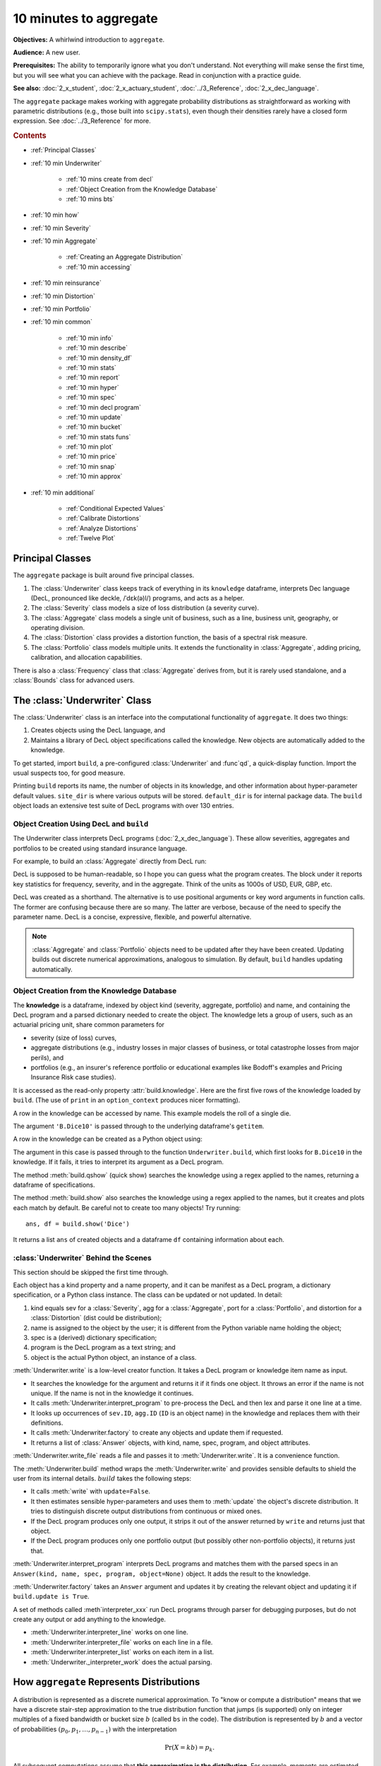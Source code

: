 .. _2_x_10mins:

10 minutes to aggregate
=========================

**Objectives:** A whirlwind introduction to ``aggregate``.

**Audience:** A new user.

**Prerequisites:** The ability to temporarily ignore what you don't understand. Not everything will make sense the first time, but you will see what you can achieve with the package. Read in conjunction with a practice guide.

**See also:** :doc:`2_x_student`, :doc:`2_x_actuary_student`, :doc:`../3_Reference`, :doc:`2_x_dec_language`.

The ``aggregate`` package makes working with aggregate probability distributions as straightforward as working with parametric distributions (e.g., those built into ``scipy.stats``), even though their densities rarely have a closed form expression. See :doc:`../3_Reference` for more.

.. rubric:: Contents

* :ref:`Principal Classes`
* :ref:`10 min Underwriter`

    - :ref:`10 mins create from decl`
    - :ref:`Object Creation from the Knowledge Database`
    - :ref:`10 mins bts`

* :ref:`10 min how`
* :ref:`10 min Severity`
* :ref:`10 min Aggregate`

    - :ref:`Creating an Aggregate Distribution`
    - :ref:`10 min accessing`

* :ref:`10 min reinsurance`
* :ref:`10 min Distortion`
* :ref:`10 min Portfolio`
* :ref:`10 min common`

    - :ref:`10 min info`
    - :ref:`10 min describe`
    - :ref:`10 min density_df`
    - :ref:`10 min stats`
    - :ref:`10 min report`
    - :ref:`10 min hyper`
    - :ref:`10 min spec`
    - :ref:`10 min decl program`
    - :ref:`10 min update`
    - :ref:`10 min bucket`
    - :ref:`10 min stats funs`
    - :ref:`10 min plot`
    - :ref:`10 min price`
    - :ref:`10 min snap`
    - :ref:`10 min approx`

* :ref:`10 min additional`

    - :ref:`Conditional Expected Values`
    - :ref:`Calibrate Distortions`
    - :ref:`Analyze Distortions`
    - :ref:`Twelve Plot`


Principal Classes
------------------

The ``aggregate`` package is built around five principal classes.

#. The :class:`Underwriter` class keeps track of everything in its ``knowledge`` dataframe, interprets Dec language (DecL, pronounced like deckle, /ˈdɛk(ə)l/) programs, and acts as a helper.
#. The :class:`Severity` class models a size of loss distribution (a severity curve).
#. The :class:`Aggregate` class models a single unit of business, such as a line, business unit, geography, or operating division.
#. The :class:`Distortion` class provides a distortion function, the basis of a spectral risk measure.
#. The :class:`Portfolio` class models multiple units. It extends the functionality in :class:`Aggregate`, adding pricing, calibration, and allocation capabilities.

There is also a :class:`Frequency` class that :class:`Aggregate` derives from, but it is rarely used standalone, and a :class:`Bounds` class for advanced users.

.. _10 min Underwriter:

The :class:`Underwriter` Class
-------------------------------

The :class:`Underwriter` class is an interface into the computational functionality of ``aggregate``. It does two things:

#. Creates objects using the DecL language, and

#. Maintains a library of DecL object specifications called the knowledge. New objects are automatically added to the knowledge.

To get started, import ``build``, a pre-configured :class:`Underwriter` and :func`qd`, a quick-display function. Import the usual suspects too, for good measure.

.. ipython:: python
    :okwarning:

   from aggregate import build, qd
   import pandas as pd, numpy as np, matplotlib.pyplot as plt

Printing ``build`` reports its name, the number of objects in its knowledge, and other information about hyper-parameter default values. ``site_dir`` is where various outputs will be stored. ``default_dir`` is for internal package data. The ``build`` object loads an extensive test suite of DecL programs with over 130 entries.

.. ipython:: python
    :okwarning:

   build

.. _10 mins create from decl:

Object Creation Using DecL and ``build``
~~~~~~~~~~~~~~~~~~~~~~~~~~~~~~~~~~~~~~~~~~~~~~~~

The Underwriter class interprets DecL programs (:doc:`2_x_dec_language`). These allow severities, aggregates and portfolios to be created using standard insurance language.

For example, to build an :class:`Aggregate` directly from DecL run:

.. ipython:: python
    :okwarning:

    a = build('agg UnitA '
              '100 claims '
              '100 xs 0 '
              'sev lognorm 10 cv 1.25 '
              'poisson')
    qd(a)

DecL is supposed to be human-readable, so I hope you can guess what the program creates. The block under it reports key statistics for frequency, severity, and in the aggregate. Think of the units as 1000s of USD, EUR, GBP, etc.

DecL was created as a shorthand. The alternative is to use positional arguments or key word arguments in function calls. The former are confusing because there are so many. The latter are verbose, because of the need to specify the parameter name. DecL is a  concise, expressive, flexible, and powerful alternative.

.. note::

    :class:`Aggregate` and :class:`Portfolio` objects need to be updated after they have been created. Updating builds out discrete numerical approximations, analogous to simulation. By default, ``build`` handles updating automatically.

Object Creation from the Knowledge Database
~~~~~~~~~~~~~~~~~~~~~~~~~~~~~~~~~~~~~~~~~~~~~~~~~

The **knowledge** is a dataframe, indexed by object kind (severity, aggregate, portfolio) and name, and containing the DecL program and a parsed dictionary needed to create the object. The knowledge lets a group of users, such as an actuarial pricing unit, share common parameters for

- severity (size of loss) curves,
- aggregate distributions (e.g., industry losses in major classes of business, or total catastrophe losses from major perils), and
- portfolios (e.g., an insurer's reference portfolio or educational examples like Bodoff's examples and Pricing Insurance Risk case studies).

It is accessed as the read-only property :attr:`build.knowledge`. Here are the first five rows of the knowledge loaded by ``build``. (The use of ``print`` in an ``option_context`` produces nicer formatting).

.. ipython:: python
    :okwarning:

    with pd.option_context("display.colheader_justify","left"):
        print(build.knowledge.head())


A row in the knowledge can be accessed by name. This example models the roll of a single die.

.. ipython:: python
    :okwarning:

    print(build['B.Dice10'])

The argument ``'B.Dice10'`` is passed through to the underlying dataframe's ``getitem``.

.. _10mins create from knowledge:

A row in the knowledge can be created as a Python object using:

.. ipython:: python
    :okwarning:

    a = build('B.Dice10')
    qd(a)

The argument in this case is passed through to the function ``Underwriter.build``, which first looks for ``B.Dice10`` in the knowledge. If it fails, it tries to interpret its argument as a DecL program.

The method :meth:`build.qshow` (quick show) searches the knowledge using a regex applied to the names, returning a dataframe of specifications.

.. ipython:: python
    :okwarning:

    with pd.option_context("display.colheader_justify","left"):
        print(build.qshow('Dice').head(3))

The method :meth:`build.show` also searches the knowledge using a regex applied to the names, but it creates and plots each match by default. Be careful not to create too many objects! Try running::

    ans, df = build.show('Dice')

It returns a list ``ans`` of created objects and a dataframe ``df`` containing information about each.

.. _10 mins bts:

:class:`Underwriter` Behind the Scenes
~~~~~~~~~~~~~~~~~~~~~~~~~~~~~~~~~~~~~~

This section should be skipped the first time through.

Each object has a kind property and a name property, and it can be manifest as a DecL program, a dictionary specification, or a Python class instance. The class can be updated or not updated. In detail:

1. kind equals sev for a :class:`Severity`, agg for a :class:`Aggregate`, port for a :class:`Portfolio`, and distortion for a :class:`Distortion` (dist could be distribution);
2. name is assigned to the object by the user; it is different from the Python variable name holding the object;
3. spec is a (derived) dictionary specification;
4. program is the DecL program as a text string; and
5. object is the actual Python object, an instance of a class.

:meth:`Underwriter.write` is a low-level creator function. It takes a DecL program or knowledge item name as input.

* It searches the knowledge for the argument and returns it if it finds one object. It throws an error if the name is not unique. If the name is not in the knowledge it continues.
* It calls :meth:`Underwriter.interpret_program` to pre-process the DecL and then lex and parse it one line at a time.
* It looks up occurrences of ``sev.ID``, ``agg.ID`` (``ID`` is an object name) in the knowledge and replaces them with their definitions.
* It calls :meth:`Underwriter.factory` to create any objects and update them if requested.
* It returns a list of :class:`Answer` objects, with kind, name, spec, program, and object attributes.

:meth:`Underwriter.write_file` reads a file and passes it to :meth:`Underwriter.write`. It is a convenience function.

The :meth:`Underwriter.build` method wraps the
:meth:`Underwriter.write` and provides sensible defaults to shield the user from its internal details. :math:`build` takes the following steps:

* It calls :meth:`write` with ``update=False``.
* It then estimates sensible hyper-parameters and uses them to :meth:`update` the object's discrete distribution. It tries to distinguish discrete output distributions from continuous or mixed ones.
* If the DecL program produces only one output, it strips it out of the answer returned by ``write`` and returns just that object.
* If the DecL program produces only one portfolio output (but possibly other non-portfolio objects), it returns just that.

:meth:`Underwriter.interpret_program` interprets DecL programs and matches them with the parsed specs in an ``Answer(kind, name, spec, program, object=None)`` object. It adds the result to the knowledge.

:meth:`Underwriter.factory` takes an ``Answer`` argument and updates it by creating the relevant object and updating it if ``build.update is True``.

A set of methods called :meth`interpreter_xxx` run DecL  programs through parser for debugging purposes, but do not create any output or add anything to the knowledge.

* :meth:`Underwriter.interpreter_line` works on one line.
* :meth:`Underwriter.interpreter_file`  works on each line in a file.
* :meth:`Underwriter.interpreter_list` works on each item in a list.
* :meth:`Underwriter._interpreter_work` does the actual parsing.

.. _10 min how:

How ``aggregate`` Represents Distributions
--------------------------------------------

A distribution is represented as a discrete numerical approximation. To "know or compute a distribution" means that we have a discrete stair-step approximation to the true distribution function that jumps (is supported) only on integer multiples of a fixed bandwidth or bucket size :math:`b` (called ``bs`` in the code). The distribution is represented by :math:`b` and a vector of probabilities :math:`(p_0,p_1,\dots, p_{n-1})` with the interpretation

.. math:: \Pr(X=kb)=p_k.

All subsequent computations assume that **this approximation is the distribution**. For example, moments are estimated using

.. math:: \mathsf E[X^r] = b\,\sum_k k^r p_i.

See :ref:`num how agg reps a dist` for more details.


.. _10 min Severity:

The :class:`Severity` Class
-------------------------------

The :class:`Severity` class derives from :class:`scipy.stats.rv_continuous`, see `scipy help <https://docs.scipy.org/doc/scipy/reference/generated/scipy.stats.rv_continuous.html>`_. It contains a member ``stats.rv_continuous`` variable ``fz`` that is the ground-up unlimited severity and it adds support for limits and attachments. For example, the cdf function is coded:

.. code:: python

    def _cdf(self, x, *args):
        if self.conditional:
            return np.where(x >= self.limit, 1,
                            np.where(x < 0, 0,
                                     (self.fz.cdf(x + self.attachment) - (1 - self.pattach)) /
                                     self.pattach))
        else:
            return np.where(x < 0, 0,
                            np.where(x == 0, 1 - self.pattach,
                                     np.where(x > self.limit, 1,
                                              self.fz.cdf(x + self.attachment, *args))))

:class:`Severity` can determine its shape parameter from a CV analytically for lognormal, gamma, inverse gamma, and inverse Gaussian distributions, and attempts to use a Newton-Raphson method to determine it for all other one-shape parameter distributions. (The CV is adjusted using the scale factor for zero parameter distributions.) Once the shape is known, it uses scaling to produce the required mean. **Warning:** The numerical methods are not always reliable.

.. fail for pareto and loggamma with 10 cv .5 for example

:class:`Severity` computes layer moments analytically for the lognormal, Pareto, and gamma, and uses numerical integration of the quantile function (``isf``) for all other distributions. These estimates can become unreliable for very thick tailed distributions. It uses ``self.fz.stats('mvs')`` and the object limit to determine if the requested moment actually exists before attempting numerical integration.

:class:`Severity` has a :meth:`plot` method that graphs the density, log density, cdf, and quantile (Lee) functions.

A :class:`Severity` can be created using DecL using any of the following forms::

    sev NAME sev.BUILDIN_ID
    sev NAME DISTNAME SHAPE1 <SHAPE2>
    sev NAME SCALE * DISTNAME SHAPE1 <SHAPE2> + LOC
    sev NAME DISTNAME MEAN cv CV
    sev NAME SCALE * DISTNAME MEAN cv CV + LOC

The first form is a knowledge lookup for ``BUILTIN_ID``. ``DISTAME`` is the name of any ``scipy.stats`` continuous random variable with zero, one, or two shape parameters, see the :ref:`DecL/list of distributions`. In the mean, CV form, the mean refers to the unshifted, unscaled mean, but the CV refers to the shifted and scaled CV --- because you usually want to control the overall CV. For example:

.. ipython:: python
    :okwarning:

    s0 = build(f'sev Sev.1 lognorm 80 cv .5')
    s1 = build(f'sev Sev.2 10 * lognorm 4 cv .5 + 40')
    mf, vf = s0.fz.stats(); m, v = s0.stats()
    s0.plot(figsize=(4*3.5, 2.6), layout='ABCD');
    @savefig 10min_sev0.png
    plt.gcf().suptitle(f'{s0.name}, mean {m:.2f}, CV {v**.5/m:.2f} ({mf:.2f}, {vf**.5/mf:.2f})');

    mf, vf = s1.fz.stats(); m, v = s1.stats()
    s1.plot(figsize=(4*3.5, 2.6), layout='ABCD');
    @savefig 10min_sev1.png
    plt.gcf().suptitle(f'{s1.name}, mean {m:.2f}, CV {v**.5/m:.2f} ({mf:.2f}, {vf**.5/mf:.2f})');

The next example shows the shapes of gamma, inverse Gaussian, lognormal, and inverse gamma severities with the same mean and CV. First, a short function to create the examples.

.. ipython:: python
    :okwarning:

    def plot_example(dist_name):
        s = build(f'sev {dist_name.title()} {dist_name} 10 cv .5')
        m, v, sk, k = s.fz.stats('mvsk')
        s.plot(figsize=(4*3.5, 2.6), layout='ABCD')
        plt.gcf().suptitle(f'{dist_name.title()}, mean {m:.2f}, '
                           f'CV {v**.5/m:.2f}, skew {sk:.2f}, kurt {k:.2f}')

Execute on the desired distributions.

.. ipython:: python
    :okwarning:

    @savefig 10min_sev2.png
    plot_example('gamma')
    @savefig 10min_sev3.png
    plot_example('invgauss')
    @savefig 10min_sev4.png
    plot_example('lognorm')
    @savefig 10min_sev5.png
    plot_example('invgamma')


The next examples show the impact of a limit and attachment.
Limits and attachments determine exposure in DecL and they belong to the :class:`Aggregate` specification. DecL cannot be used to set the limit and attachment of a :class:`Severity` object. One way to apply them is to create an aggregate with a fixed frequency of one claim. By default, the severity is conditional on a loss to the layer.

.. ipython:: python
    :okwarning:

    limit, attach = 15, 5
    s2 = build(f'agg SevLayer 1 claim {limit} xs {attach} sev gamma 10 cv .5 fixed')
    m, v, sk, k = s2.sevs[0].fz.stats('mvsk')
    s2.sevs[0].plot(n=401, figsize=(4*3.5, 2.9), layout='ABCD')
    @savefig 10min_sev6.png
    plt.gcf().suptitle(f'Ground-up severity\nGround-up gamma mean {m:.2f}, CV {v**0.5/m:.2f}, skew {sk:.2f}, kurt {k:.2f}\n'
                       f'{limit} xs {attach} excess layer mean {s2.est_m:.2f}, CV {s2.est_cv:.2f}, skew {s2.est_skew:.2f}, kurt {k:.2f}');


Another way is to create the  :class:`Severity` directly using ``args`` and ``kwargs``. Here is an example. It also shows the impact of making the severity unconditional (on a loss to the layer).

.. ipython:: python
    :okwarning:

    from aggregate import Severity
    s3 = Severity('gamma', attach, limit, 10, 0.5)
    s3.plot(n=401, figsize=(4*3.5, 2.6), layout='ABCD')
    m, v = s3.stats()
    @savefig 10min_sev6.png
    plt.gcf().suptitle(f'{limit} xs {attach} excess layer mean {m:.2f}, CV {v**.5/m:.2f}');

    s4 = Severity('gamma', attach, limit, 10, 0.5, sev_conditional=False)
    s4.plot(figsize=(4*3.5, 2.6), layout='ABCD')
    m, v = s4.stats()
    @savefig 10min_sev7.png
    plt.gcf().suptitle(f'Unconditional {limit} xs {attach} excess layer mean {m:.2f}, CV {v**.5/m:.2f}');
    print(f'Probability of attaching layer {s4.fz.cdf(attach):.3f}')

The lower pdf is scaled down by the probability of attaching the layer, and the left end of the cdf shifted up by the probability of not attaching the layer. These probabilities are given by the underlying ``fz`` object's sf and cdf.

Although :class:`Severity` accepts a weight argument, it does not actually support weighted severities. It models only one component. :class:`Aggregate` handles weighted severities by creating a separate :class:`Severity` for each component.

.. _10 min Aggregate:

The :class:`Aggregate` Class
-------------------------------

.. TODO

    * Exist in updated and non-updated state.
    * homog and inhomog multiply of built in aggs!! See Treaty 5 from Bear and Nemlick.

Creating an Aggregate Distribution
~~~~~~~~~~~~~~~~~~~~~~~~~~~~~~~~~~~~~

Generally, :class:`Aggregate` objects are created using DecL by :meth:`Underwriter.build`, as shown in
:ref:`10 mins create from decl`.

Objects in the knowledge can be :ref:`created by name<10mins create from knowledge>`.

Advanced users and programmers can create :class:`Aggregate` objects directly using ``kwargs``, see :ref:`Aggregate Class`.


**Example.** This example uses ``build`` to make an :class:`Aggregate` with a Poisson frequency, mean 5, and gamma severity with mean 10 and CV 1 . It includes more discussion than the example above. The line breaks improve readability but are cosmetic.

.. ipython:: python
    :okwarning:

    a = build('agg Example1 '
              '5 claims '
              'sev gamma 10 cv 1 '
              'poisson')
    qd(a)

The quick display reports summary exact and estimated frequency, severity, and aggregate statistics. These make it easy to see if the numerical estimation appears valid. Look for a small error in the mean and close second (CV) and third (skew) moments. ``qd`` displays the dataframe ``a.describe``.

In this case, the aggregate mean error is too high because the discretization bucket size ``bs`` is too small. Run again with a larger bucket.

.. ipython:: python
    :okwarning:

    a = build('agg Example1 '
          '5 claims '
          'sev gamma 10 cv 1 '
          'poisson'
          , bs=1/128)
    qd(a)


A :class:`Aggregate` object acts like a discrete probability distribution. There are properties for the mean, standard deviation, coefficient of variation, and skewness, both computed exactly and numerically estimated.

.. ipython:: python
    :okwarning:

    print(a.agg_m, a.agg_sd, a.agg_cv, a.agg_skew)
    print(a.est_m, a.est_sd, a.est_cv, a.est_skew)

They have probability mass, cumulative distribution, survival, and quantile (inverse of distribution) functions.

.. ipython:: python
    :okwarning:

    a.pmf(60), a.cdf(50), a.sf(60), a.q(a.cdf(60)), a.q(0.5)

.. warning::

    Always use bucket sizes that have an exact binary representation (integers, 1/2, 1/4, 1/8, etc.) **Never** use 0.1 or 0.2 or other numbers that do not have an exact float representation, see REF.

.. _10 min accessing:

Accessing Severity in an :class:`Aggregate`
~~~~~~~~~~~~~~~~~~~~~~~~~~~~~~~~~~~~~~~~~~~

The attribute :class:`Aggregate.sevs` is an array of the :class:`Severity`
objects. Usually, it contains only one distribution but when severity is a
mixture it contains one for each mixture component. It can be iterated over.
Each :class:`Severity` object wraps a ``scipy.stats`` continuous random
variable called ``fz`` that represents ground-up severity. The ``args`` are its
shape variable(s) and ``kwds`` its scale and location variables. This is
most interesting when the object has a mixed severity.

.. ipython:: python
    :okwarning:

    mix = build('agg Mix '
                '25 claims '
                'sev [gamma lognorm invgamma] [5 10 10] cv [0.5 0.75 1.5] '
                'wts [.5 .25 .25] + [0 10 20] '
                'mixed gamma 0.5'
               , bs=1/16)
    qd(mix)
    for s in mix.sevs:
        print(s.sev_name, s.fz.args, s.fz.kwds)

The property ``mix.sev`` is a ``namedtuple`` exposing the exact weighted pdf,
cdf, and sf of the underlying :class:`Severity` objects.

.. ipython:: python
    :okwarning:

    mix.sev.pdf(20), mix.sev.cdf(20), mix.sev.sf(20)

The component weights are proportional to ``mix.en`` and ``mix.sev.cdf`` is computed as

.. ipython:: python
    :okwarning:

    (np.array([s.cdf(20) for s in mix.sevs]) * mix.en).sum() / mix.en.sum()

The following are equal using the defaut discretization method.

.. ipython:: python
    :okwarning:

    mix.density_df.loc[20, 'F_sev'], mix.sev.cdf(20 + mix.bs/2)

.. _10 min reinsurance:

Reinsurance
~~~~~~~~~~~~~~~

:class:`Aggregate` objects can apply per occurrence and aggregate reinsurance. Here is a simple example.

**Gross:** A triangular aggregate created as the sum of two uniform distribution on 1, 2,..., 10.

.. ipython:: python
    :okwarning:

    bg = build('agg Gross dfreq [2] dsev [1:10]')
    qd(bg)


**Net of occurrence:** Apply 3 xs 7 occurrence reinsurance to cap individual losses at 7.

.. ipython:: python
    :okwarning:

    bno = build('agg NetOcc dfreq [2] dsev [1:10] '
                'occurrence net of 3 x 7')
    qd(bno)

.. warning::

   The ``describe`` dataframe always reports gross analytic statistics (``E[X]``, ``CV(X)``, ``Skew(X)``) and the requested net or ceded estimated statistics (``Est E[X]``, ``Est CV(X)``, ``Est Skew(X)``). Look at the gross portfolio first to check computational accuracy. Net and ceded "error" report the difference to analytic gross.

**Net:** Add an aggregate 4 xs 8 reinsurance to cover on the net of occurrence distribution.

.. ipython:: python
    :okwarning:

    bn = build('agg Net dfreq [2] dsev [1:10] '
               'occurrence net of 3 xs 7 '
               'aggregate net of 4 xs 8')
    qd(bn)

See :ref:`10 min plot` for plots of the different distributions.

.. _10 min Distortion:

The :class:`Distortion` Class
-------------------------------

See :doc:`../5_technical_guides/5_x_distortions` and PIR Chapter XXREF.

A :class:`Distortion` can be created using DecL.

.. ipython:: python
    :okwarning:

    d = build('distortion G dual 3')
    @savefig 10mins_dist.png
    d.plot();
    qd(d.g(.2), d.g_inv(.2), d.g_dual(0.2),
    d.g(.8), d.g_inv(.992), d)


A :class:`Distortion` object has methods for ``g``, the distortion function, along with its dual ``g_dual(s)=1-g(1-s)`` and inverse ``g_inv``. The :meth:`plot` method shows ``g`` (above the diagonal) and ``g_inv`` (below).

The :class:`Distortion` class understands distortions from a number of parametric families.

.. ipython:: python
    :okwarning:

    from aggregate import Distortion
    Distortion.available_distortions(False, False)

Run the command::

    Distortion.test()

for graphs of samples from each available family.

.. _10 min Portfolio:

The :class:`Portfolio` Class
-------------------------------

A :class:`Portfolio` object models a portfolio (book, block) of units (accounts, lines, business units, regions, profit centers), each represented as an :class:`Aggregate`. It uses FFTs to convolve (add) the unit distributions. By default, all the units are assumed to be independent, though there are ways to adjust this. REF. The independence assumption is not as bad as it may appear; its effect can be ameliorated by selecting units carefully and sharing mixing variables appropriately (see REF for further discussion).

:class:`Portfolio` objects have all of the attributes and methods of a :class:`Aggregate` and add methods for pricing and allocation to units.

The DecL for a portfolio is simply::

    port NAME AGG1 <AGG2> <AGG3> ...

where ``AGG1`` is an aggregate specification. Portfolios can have one or more units. The DecL may be split over multiple lines if each aggregate begins on a new line and is indented by a tab (the same as a Python function).

**Example.** Here is a three-unit portfolio built using a DecL program. The line breaks and horizontal spacing are cosmetic since Python just concatenates the input.

.. ipython:: python
    :okwarning:

    p = build('port Account '
                'agg A '
                    '100 claims '
                    '100 xs 0 '
                    'sev lognorm 30 cv 1.25 '
                    'poisson '
                'agg B '
                    '150 claims '
                    '250 xs 5 '
                    'sev lognorm 50 cv 0.9 '
                    'poisson '
                'agg Cat '
                    '2 claims '
                    '1e5 xs 0 '
                    'sev 500 * pareto 1.8 - 500 '
                    'poisson')
    qd(p)


The portfolio units are called A, B and Cat. Printing using ``qd`` shows ``p.describe``, which concatenates each unit's ``describe`` and adds the same statistics for the total.

* Unit A has 100 (expected) claims, each pulled from a lognormal distribution with mean of 30 and coefficient of variation 1.25 within the layer 100 xs 0 (i.e., losses are limited at 100). The frequency distribution is Poisson.
* Unit B is similar.
* The Cat unit is has expected frequency of 2 claims from the indicated limit, with severity given by a Pareto distribution with shape parameter 1.8, scale 500, shifted left by 500. This corresponds to the usual Pareto with survival function :math:`S(x) = (500 / (500 + x))^{1.8} = (1 + x / 500)^{-1.8}` for :math:`x \ge 0`.

The portfolio total (i.e., the sum of the units) is computed using FFTs to convolve (add) the unit's aggregate distributions. All computations use the same discretization bucket size; here the bucket-size ``bs=2``. The method :meth:`port.recommend_bucket` suggests a reasonable bucket size.

.. ipython:: python
    :okwarning:

    print(p.recommend_bucket().iloc[:, [0,3,6,10]])
    p.best_bucket(16)

The column ``bsN`` correspond to discretizing with 2**N buckets. The rows show suggested bucket sizes for each unit and in total. For example with ``N=16`` (i.e., 65,536 buckets) the suggestion is 1.727. It is best the bucket size is a divisor of any limits or attachment points. :meth:`best_bucket` takes this into account and suggests 2.

A :class:`Portfolio` object acts like a discrete probability distribution, the same as an :class:`Aggregate`. There are properties for the mean, standard deviation, coefficient of variation, and skewness, both computed exactly and numerically estimated.

.. ipython:: python
    :okwarning:

    print(p.agg_m, p.agg_sd, p.agg_cv, p.agg_skew)
    print(p.est_m, p.est_sd, p.est_cv, p.est_skew)

They have probability mass, cumulative distribution, survival, and quantile (inverse of distribution) functions.

.. ipython:: python
    :okwarning:

    p.pmf(12000), p.cdf(11000), p.sf(12000), p.q(p.cdf(12000)), p.q(0.5)


The names of the units in a :class:`Portfolio` are in a list called ``p.unit_names`` or ``p.unit_names_ex`` including ``total``.
The :class:`Aggregate` objects in the :class:`Portfolio` can be iterated over.

.. ipython:: python
    :okwarning:

    for u in p:
        print(u.name, u.agg_m, u.est_m)


.. _10 min common:

Methods and Properties Common To :class:`Aggregate` and :class:`Portfolio` Classes
------------------------------------------------------------------------------------


:class:`Aggregate` and :class:`Portfolio` both have the following methods and properties. See :ref:`Aggregate Class` and :ref:`Portfolio Class` for full lists.

- ``describe`` and ``info`` are dataframes with statistics and other information; they are printed with the object.

- ``density_df`` a dataframe containing estimated probability distributions and other expected value information.

- ``statistics_df`` and ``statistics_total_df`` dataframes with analytically computed mean, variance, CV, and sknewness.

- ``report_df`` are dataframe with information to test if the numerical approximations appear valid. Numerically estimated statistics are prefaced ``est_`` or ``empirical``.

- ``log2`` and ``bs`` hyper-parameters that control numerical calculations.

- ``spec`` a dictionary containing the ``kwargs`` needed to recreate each object. For example, if ``a`` is an :class:`Aggregate` object, then :class:`Aggregate(**a.spec)` creates a new copy.

- ``spec_ex`` a dictionary that appends hyper-parameters to ``spec`` including ``log2`` and ``bs``.

- ``program`` the DecL program used to create the object. Blank if the object has been created directly. (A given object can often be created in different ways by DecL, so there is no obvious reverse mapping from the ``spec``.)

- ``renamer`` a dictionary used to rename columns of member dataframes to be more human readable.

- :meth:`update` a method to run the numerical calculation of probability distributions.

- :meth:`recommend_bucket` to recommend the value of ``bs``.
- Common statistical functions including pmf, cdf, sf, the quantile function (value at risk) and tail value at risk.

- Statistical functions: pdf, cdf, sf, quantile, value at risk, tail value at risk, and so on.

- :meth:`plot` method to visualize the underlying distributions. Plots the pmf and log pmf functions and the quantile function. All the data is contained in ``density_df`` and the plots are created using ``pandas`` standard plotting commands.

- :meth:`price` to apply a distortion (spectral) risk measure pricing rule with a variety of capital standards.

- :meth:`snap` to round an input number to the index of ``density_df``.

- :meth:`approximate` to create an analytic approximation.

.. _10 min info:

The ``info`` Dataframe
~~~~~~~~~~~~~~~~~~~~~~~~~~~~~

The ``info`` dataframe contains information about the frequency and severity stochastic models, how the object was computed, and any reinsurance applied (none in this case).

.. ipython:: python
    :okwarning:

    print(bg.info)
    print(p.info)

.. _10 min describe:

The ``describe`` Dataframe
~~~~~~~~~~~~~~~~~~~~~~~~~~~~~

The ``describe`` dataframe contains gross analytic and estimated (net or ceded) statistics. When there is no reinsurance, comparison of analytic and estimated moments provides a test of computational accuracy. It should always be reviewed after updating.

.. ipython:: python
    :okwarning:

    qd(bg.describe)
    with pd.option_context('display.max_columns', 15):
        print(bg.describe)
    qd(p.describe)

Printing with default settings shows what ``qd`` adds.


.. _10 min density_df:

The ``density_df`` Dataframe
~~~~~~~~~~~~~~~~~~~~~~~~~~~~~~~~~

The ``density_df`` dataframe contains a wealth of information. It has ``2**log2`` rows and is indexed by the outcomes, all multiples of ``bs``. Columns containing ``p`` are the probability mass function, of the aggregate or severity.

- the aggregate and severity pmf (called ``p`` and duplicated as ``p_total`` for consistency with :class:`Portfolio` objects), log pmf, cdf and sf
- the aggregate lev (duplicated as ``exa``)
- ``exlea`` (less than or equal to ``a``) which equals :math:`\mathsf E[X\mid X\le a]` as a function of ``loss``
- ``exgta`` (greater than) which equals :math:`\mathsf E[X\mid X > a]`

In an :class:`Aggregate`, ``p`` and ``p_total`` are identical, the latter included for consistency with :class:`Portfolio` output. ``F`` and ``S`` are the cdf and sf (survival function). ``lev`` and ``exa`` are identical and equal the limited expected value at the ``loss`` level. Here are the first five rows.

.. ipython:: python
    :okwarning:

    print(bg.density_df.shape)
    print(bg.density_df.columns)
    with pd.option_context('display.max_columns', bg.density_df.shape[1]):
        print(bg.density_df.head())

The :class:`Portfolio` version is more exhaustive. It includes a variety of columns for each unit, suffixed ``_unit``, and for the complement of each unit (sum of everything but that unit) suffixed ``_ημ_unit``. The totals are suffixed ``_total``. The most important columns are ``exeqa_unit``, :ref:`Conditional Expected Values`. All the column names and a subset of ``density_df`` are shown next.

.. ipython:: python
    :okwarning:

    print(p.density_df.shape)
    print(p.density_df.columns)
    with pd.option_context('display.max_columns', p.density_df.shape[1]):
        print(p.density_df.filter(regex=r'[aipex012]_A').head())

.. _10 min stats:

The ``statistics`` Series and Dataframe
~~~~~~~~~~~~~~~~~~~~~~~~~~~~~~~~~~~~~~~~~~~

The ``statistics`` series (for :class:`Aggregate`) or dataframe
(for :class:`Portfolio`) shows the analytically computed mean, variance, CV, and sknewness, indexed by

- severity name, limit and attachment,
- ``freq1, freq2, freq3`` non-central frequency moments,
- ``sev1, sev2, sev3`` non-central severity moments, and
- the mean, cv and skew(ness).

They apply to the **gross** outcome when there is reinsurance,
so the results for ``bg`` and ``bno`` are the same.

.. ipython:: python
    :okwarning:

    oco = ['display.width', 150, 'display.max_columns', 15,
            'display.float_format', lambda x: f'{x:.5g}']
    with pd.option_context(*oco):
        print(bg.statistics)
        print('\n')
        print(p.statistics)

.. _10 min report:

The ``report_df`` Dataframe
~~~~~~~~~~~~~~~~~~~~~~~~~~~~~

The ``report_df`` dataframe combines information from ``statistics_df`` with
estimated moments to test if the numerical approximations appear valid. It
is an expanded version of ``describe``. Numerically estimated statistics are
prefaced ``est`` or ``empirical``.

.. ipython:: python
    :okwarning:

    with pd.option_context(*oco):
        print(bg.report_df)
        print('\n')
        print(p.report_df)

The ``report_df`` provides extra information when there is a mixed severity.

.. ipython:: python
    :okwarning:

    mix.report_df

The dataframe shows statistics for each mixture component, columns ``0,1,2``,
their sum if they are added independently and their sum if there is a shared
mixing variable, as there is here. The common mixing induces correlation
between the mix components, acting to increases the CV and skewness, often
dramatically.

.. _10 min hyper:

Hyper-parameters ``log2`` and ``bs``
~~~~~~~~~~~~~~~~~~~~~~~~~~~~~~~~~~~~~~

``log2`` and ``bs`` control numerical calculations. ``log2`` equals the log to
base 2 of the number of buckets used and ``bs`` equals the bucket size. These
values are printed by ``qd``.

.. _10 min spec:

The ``spec`` and ``spec_ex`` Dictionaries
~~~~~~~~~~~~~~~~~~~~~~~~~~~~~~~~~~~~~~~~~~~~

The ``spec`` dictionary contains the input information needed to create each
object. For example, if ``a`` is an :class:`Aggregate`, then ``Aggregate
(**a.spec)`` creates a new copy. ``spec_ex`` appends meta-information to
``spec`` about hyper-parameters.

.. ipython:: python
    :okwarning:

    from pprint import pprint
    pprint(bg.spec)

.. _10 min decl program:

The DecL Program
~~~~~~~~~~~~~~~~~~

The ``program`` property returns the DecL program used to create the object.
It is blank if the object was not created using DecL.

.. ipython:: python
    :okwarning:

    import re
    print(re.sub('(dfreq|dsev|occurrence|aggregate)', r'\n\t\1', bn.program))
    print(re.sub('(agg|sev|poisson)', r'\n\t\1', p.program))

.. _10 min update:

The :meth:`update` Method
~~~~~~~~~~~~~~~~~~~~~~~~~~

After an :class:`Aggregate` or a :class:`Portfolio` object has been created it needs to be updated to populate its ``density_df`` dataframe. ``build`` automatically updates the objects it creates with default hyper-parameter values. Sometimes it is necessary to re-update with different hyper-parameters. The :meth:`update` method takes arguments ``log2=13``, ``bs=0``, and ``recommend_p=0.999``. The first two control the number and size of buckets. When ``bs==0`` it is estimated using the method :meth:`recommend_bucket`. If ``bs!=0`` then ``recommend_p`` is ignored.

Further control over updating is available, as described in REF.

.. _10 min bucket:

The :meth:`recommend_bucket` Method
~~~~~~~~~~~~~~~~~~~~~~~~~~~~~~~~~~~~~

Selecting an appropriate bucket size ``bs`` is critical to obtaining accurate results. This is a hard problem that may have hindered broad adoption of FFT-based methods.

For an :class:`Aggregate`, :meth:`recommend_bucket` uses a shifted lognormal method of moments fit and takes the ``recommend_p`` percentile as the right-hand end of the discretization. By default ``recommend_p=0.999``, but for thick tailed distributions it may be necessary to use a value closer to 1. :meth:`recommend_bucket` also considers any limits: ideally limits are multiples of the bucket size.

For a :class:`Portfolio`, the right hand end of the distribution is estimated using the square root of sum of squares (proxy independent sum) of the right hand ends of each unit.

The recommended value of ``bs`` is rounded up to a binary fraction (denominator is a power of 2).

See :doc:`../5_technical_guides/5_x_numerical_methods` and :doc:`../5_technical_guides/5_x_approximation_errors` for further discussion.

.. _10 min stats funs:

Statistical Functions
~~~~~~~~~~~~~~~~~~~~~~~

:class:`Aggregate` and :class:`Portfolio` objects include basic statistics as properties. Those prefixed ``agg`` are based on exact calculations:

* ``agg_m``, ``agg_cv``, ``agg_sd``, ``agg_var`` (variance), and ``agg_skew``

and prefixed ``emp`` are based on the estimated numerical statistics:

* ``emp_m``, ``emp_cv``, ``emp_sd``, ``emp_var``, and ``emp_skew``.

These are just conveniences; they are available in ``report_df``.

:class:`Aggregate` and :class:`Portfolio` objects act like ``scipy.stats`` (continuous) frozen random variable objects and include the following statistical functions.

* :meth:`pmf` the probability mass function
* :meth:`pdf` the probability density function---broadly interpreted---defined as the pmf divided by ``bs``
* :meth:`cdf` the cumulative distribution function
* :meth:`sf` the survival function
* :meth:`q` the quantile function (left inverse cdf), also known as value at risk
* :meth:`tvar` tail value at risk function
* :meth:`var_dict` a dictionary of tail statistics by unit and in total

We aren't picky about whether the density is technically a density when the aggregate is actually mixed or discrete.
The discrete output (``density_df.p_*``) is interpreted as the distribution, so none of the statistical functions is interpolated.
For example:

.. ipython:: python
    :okwarning:

    print(a.pmf(2), a.pmf(2.2), a.pmf(3), a.cdf(2), a.cdf(2.2))
    print(1 - a.cdf(2), a.sf(2))
    print(a.q(a.cdf(2)))

The last line illustrates that :meth:`q` and :meth:`cdf` are inverses. The :meth:`var_dict` function computes tail statistics for all units, return in a dictionary.

.. ipython:: python
    :okwarning:

    p.var_dict(0.99), p.var_dict(0.99, kind='tvar')

.. _10 min plot:

The :meth:`plot` Method
~~~~~~~~~~~~~~~~~~~~~~~~

The :meth:`plot` method provides basic visualization.

Discrete :class:`Aggregate` objects are plotted differently than continuous ones.
The reinsurance examples show the discrete output format. The plots show the
gross, net of occurrence, and net severity and aggregate pmf (left) and cdf
(middle), and the quantile (Lee) plot (right). The property ``bg.figure``
returns the last figure made by the object as a convenience. You could also
use ``plt.gcf()``.

.. ipython:: python
    :okwarning:

    bg.plot()
    @savefig 10min_gross.png
    bg.figure.suptitle('Gross - discrete format');

    bno.plot()
    @savefig 10min_no.png
    bno.figure.suptitle('Net of occurrence');

    bn.plot()
    @savefig 10min_noa.png
    bn.figure.suptitle('Net of occurrence and aggregate');


Continuous distribution substitute the log density for the distribution in the
middle.

.. ipython:: python
    :okwarning:

    a.plot()
    @savefig 10min_cts.png
    a.figure.suptitle('Continuous format');


A :class:`Portfolio` object plots the density and log density of each unit and
the total.

.. ipython:: python
    :okwarning:

    p.plot()
    @savefig 10min_p.png
    p.figure.suptitle('Portfolio plot');

.. _10 min price:

The :meth:`price` Method
~~~~~~~~~~~~~~~~~~~~~~~~~~~

The :meth:`price` method computes the risk adjusted expected value (technical price net of expenses) of losses limited by capital at a specified VaR threshold. The risk adjustment is determined by a spectral risk measure corresponding to an input distortion function, see REF and PIR REF.

Distortions can be built using DecL. The plot shows :math:`g` and its dual.

.. ipython:: python
    :okwarning:

    g = build('distortion Pricer dual 3')
    @savefig 10min_g.png
    g.plot();
    qd(mix.q(0.999))

The last line computes the 99.9%ile outcome that can be used to specify regulatory assets :math:`a`. :meth:`price` applies to :math:`X\wedge a`.

.. ipython:: python
    :okwarning:

    qd(mix.price(0.999, g).T)

The :meth:`price` method output reports expected limited losses ``L``, the risk adjusted premium ``P``, the margin ``M = P - L``, the capital ``Q = a - P``, the loss ratio, leverage as premium to capital ``PQ``, and return on capital ``ROE``.

When :meth:`price` is applied to a :class:`Portfolio` it returns the total premium and its (lifted) natural allocation to each unit, see REF, along with all the other statistics in a dataframe. Losses are allocated by equal priority in default.

.. ipython:: python
    :okwarning:

    qd(p.price(0.999, g).df.T)

The ROE varies by unit, reflecting different consumption and cost of capital by layer. The less risky unit A runs at a higher loss ratio (cheaper insurance) but higher ROE than unit B because it consumes more expensive, equity-like lower layer capital but less capital overall (higher leverage).

.. _10 min snap:

The :meth:`snap` Method
~~~~~~~~~~~~~~~~~~~~~~~~~~

:meth:`snap` rounds an input number to the index of ``density_df``.

.. _10 min approx:

The :meth:`approximate` Method
~~~~~~~~~~~~~~~~~~~~~~~~~~~~~~~~

The :meth:`approximate` method creates an analytic approximation fit using moment matching. Normal, lognormal, gamma, shifted lognormal, and shifted gamma distributions can be fit, the last two requiring three moments. To fit all five and return a dictionary call with argument ``"all"``.

.. ipython:: python
    :okwarning:

    fzs = mix.approximate('all')
    d = pd.DataFrame({k: fz.stats('mvs') for k, fz in fzs.items()},
             index=pd.Index(['mean', 'var', 'skew'], name='stat'),
                    dtype=float)
    qd(d)


.. _10 min additional:

Additional :class:`Portfolio` Methods
---------------------------------------

.. other stuff to consider
   * stand alone pricing
   * merton perold
   * gradient
   * calibrate distortion(s)
   * apply_distortion(s)
   * analyze_distortion(s)


Conditional Expected Values
~~~~~~~~~~~~~~~~~~~~~~~~~~~~~

:class:`Portfolio` object's ``density_df`` include a slew of values to allocate capital (please don't) or margin (please do). These all rely on what :cite:t:`Mildenhall2022a` call the :math:`\kappa` function, defined for a sum :math:`X=\sum_i X_i` as the conditional expectation

.. math::

    \kappa_i(x) = \mathsf E[X_i\mid X=x].

Notice that :math:`\sum_i \kappa_i(x)=x`, hinting at its allocation application.
See op. cite Chapter XX for an explanation of why :math:`\kappa` is so useful. In short, it shows which units contribute to bad overall outcomes. It is in ``density_df`` as the columns ``exeqa_unit``, read as the "expected value given X eq(uals) a".

Here are some values and graph for ``p``. Looking at its
:ref:`describe<10mins qdp>` dataframe shows that B is thicker tailed, confirmed by the log density plot on the right.

.. ipython:: python
    :okwarning:

    fig, axs = plt.subplots(1, 2, figsize=(2 * 3.5, 2.45)); \
    ax0, ax1 = axs.flat;
    lm = p.limits(); \
    bit = p.density_df.filter(regex='exeqa_[ABCt]'); \
    bit.index.name = 'Loss'; \
    bit.plot(xlim=lm, ylim=lm, ax=ax0); \
    ax0.set(ylabel=r'$E[X_i\mid X]$', aspect='equal'); \
    ax0.axhline(bit['exeqa_A'].max(), lw=.5, c='C7');
    @savefig 10mins_exa.png
    p.density_df.filter(regex='p_[ABCt]').plot(ax=ax1, xlim=lm, logy=True); \
    ax1.set(ylabel='Log density');
    bit['Pct A'] = bit['exeqa_A'] / bit.index
    qd(bit.loc[:lm[1]:1024])

The thin horizontal line at the maximum value of ``exeqa_A`` shows that :math:`\kappa_A` is not increasing. Unit A contributes more to moderately bad outcomes than B, but in the tail unit B dominates.

Using ``filter(regex=...)`` to select columns from ``density_df`` is a helpful idiom. The total column is labeled ``_total``. Using upper case for unit names makes them easier to select.


Calibrate Distortions
~~~~~~~~~~~~~~~~~~~~~~~

The :meth:`calibrate_distortions` method calibrates distortions to achieve requested pricing for the total loss. Pricing can be requested by loss ratio or return on capital (ROE). Asset levels can be specified in monetary terms, or as a probability of non-exceedance. To calibrate the usual suspects (constant cost of capital, proportional hazard, dual, Wang, and TVaR) to achieve a 15% return with a 99.6% capital level run:

.. ipython:: python
    :okwarning:
    :okexcept:

    p.calibrate_distortions(Ps=[0.996], ROEs=[0.15], strict='ordered');
    qd(p.dist_ans)
    pprint(p.dists)

The answer is returned in the ``dist_ans`` dataframe. The requested distortions are all single parameter, returned in the ``param`` column. The last column gives the error in achieved premium. The attribute ``p.dists`` is a dictionary with keys distortion types and values :class:`Distortion` objects. See PIR REF for more discussion.

Analyze Distortions
~~~~~~~~~~~~~~~~~~~~

The :meth:`analyze_distortions` method applies the distortions in ``p.dists`` at a given capital level and summarizes the implied (lifted) natural allocations across units. Optionally, it applies a number of traditional (bullshit) pricing methods. The answer dataframe includes premium, margin, expected loss, return, loss ratio and leverage statistics for each unit and method. Here is a snippet, again at the 99.6% capital level.


.. ipython:: python
    :okwarning:
    :okexcept:

    ans = p.analyze_distortions(p=0.996)
    print(ans.comp_df.xs('LR', axis=0, level=1).
         to_string(float_format=lambda x: f'{x:.1%}'))

Twelve Plot
~~~~~~~~~~~~~

The :meth:`twelve_plot` method produces a detailed analysis of the behavior of a two unit portfolio. To run it, build the portfolio and calibrate some distortions. Then apply one of the distortions (to compute an augmented version of ``density_df`` with pricing information). We give two examples.

First, the case of a thin-tailed and a thick-tailed line. Here, the thick tailed line benefits from pooling at low capital levels, resulting in negative margins to the thin-tail line in compensation. At moderate to high capital levels the total margin for both lines is positive. Assets are 12.5.


.. ipython:: python
    :okwarning:
    :okexcept:

    portA = build('port ThickThin '
                  'agg X1 1 claim sev gamma 1 cv 0.25 fixed '
                  'agg X2 1 claim sev 0.7 * lognorm 1 cv 1.25 + 0.3 fixed'
                 , bs=1/1024)
    qd(portA)
    print(f'Asset P value {portA.cdf(12.5):.5g}')
    portA.calibrate_distortions(ROEs=[0.1], As=[12.5], strict='ordered');
    qd(portA.dist_ans.iloc[:, [0,4,5,6,-2,-1]])
    portA.apply_distortion('dual');
    fig, axs = plt.subplots(4, 3, figsize=(3 * 3.5, 4 * 2.45), constrained_layout=True)
    @savefig 10mins_twelve_portA.png
    portA.twelve_plot(fig, axs, p=0.999, p2=0.999)


There is a lot of information here. We refer to the charts as
:math:`(r,c)` for row :math:`r=1,2,3,4` and column :math:`c=1,2,3`,
starting at the top left. The horizontal axis shows the asset level in
all charts except :math:`(3,3)` and :math:`(4,3)`, where it shows
probability, and :math:`(1,3)` where it shows loss. Blue represents the
thin tailed line, orange thick tailed and green total. When both dashed
and solid lines appear on the same plot, the solid represent
risk-adjusted and dashed represent non-risk-adjusted functions. Here is
the key.

-  :math:`(1,1)` shows density for :math:`X_1, X_2` and
   :math:`X=X_1+X_2`; the two lines are independent. Both lines have
   mean 1.

-  :math:`(1,2)`: log density; comparing tail thickness.

-  :math:`(1,3)`: the bivariate log-density. This plot illustrates where
   :math:`(X_1, X_2)` *lives*. The diagonal lines show :math:`X=k` for
   different :math:`k`. These show that large values of :math:`X`
   correspond to large values of :math:`X_2`, with :math:`X_1` about
   average.

-  :math:`(2,1)`: the form of :math:`\kappa_i` is clear from looking at
   :math:`(1,3)`. :math:`\kappa_1` peaks above 1.0 around :math:`x=2` and hereafter it declines to 1.0. :math:`\kappa_2` is
   monotonically increasing.

-  :math:`(2,2)`: The :math:`\alpha_i` functions. For small :math:`x`
   the expected proportion of losses is approximately 50/50, since the
   means are equal. As :math:`x` increases :math:`X_2` dominates. The
   two functions sum to 1.

-  :math:`(2,3)`: The thicker lines are :math:`\beta_i` and the thinner
   lines :math:`\alpha_i` from :math:`(2,2)`. Since :math:`\alpha_1`
   decreases :math:`\beta_1(x)\le \alpha_1(x)`. This can lead to
   :math:`X_1` having a negative margin in low asset layers. :math:`X_2`
   is the opposite.

-  :math:`(3,1)`: illustrates premium and margin determination by asset
   layer for :math:`X_1`. For low asset layers
   :math:`\alpha_1(x) S(x)>\beta_1(x) g(S(x))` (dashed above solid)
   corresponding to a negative margin. Beyond about :math:`x=1.38` the
   lines cross and the margin is positive.

-  :math:`(4,1)`: shows the same thing for :math:`X_2`. Since
   :math:`\alpha_2` is increasing, :math:`\beta_2(x)>\alpha_2(x)` for
   all :math:`x` and so all layers get a positive margin. The solid line
   :math:`\beta_2 gS` is above the dashed :math:`\alpha_2 S` line.

-  :math:`(3,2)`: the layer margin densities. For low asset layers
   premium is fully funded by loss with zero overall margin. :math:`X_2`
   requires a positive margin and :math:`X_1` a negative one, reflecting
   the benefit the thick line receives from pooling in low layers. The
   overall margin is always non-negative. Beyond about :math:`x=1.5`,
   :math:`X_1`\ ’s margin is also positive.

-  :math:`(4,2)`: the cumulative margin in premium by asset level. Total
   margin is zero in low *dollar-swapping* layers and then increases. It
   is always non-negative. The curves in this plot are the integrals of
   those in :math:`(3,2)` from 0 to :math:`x`.

-  :math:`(3,3)`: shows stand-alone loss :math:`(1-S(x),x)=(p,q(p))`
   (dashed) and premium :math:`(1-g(S(x)),x)=(p,q(1-g^{-1}(1-p))`
   (solid, shifted left) for each line and total. The margin is the
   shaded area between the two. Each set of three lines (solid or
   dashed) does not add up vertically because of diversification. The
   same distortion :math:`g` is applied to each line to the stand-alone
   :math:`S_{X_i}`. It is calibrated to produce a 10 percent return
   overall. On a stand-alone basis, calculating capital by line to the
   same return period as total, :math:`X_1` is priced to a 77.7 percent
   loss ratio and :math:`X_2` 52.5 percent, producing an average 62.7
   percent, vs. 67.6 percent on a combined basis. Returns are 37.5
   percent and 9.4 percent respectively, averaging 11.5 percent, vs 10
   percent on a combined basis, see stand-alone analysis below.

-  :math:`(4,3)`: shows the natural allocation of loss and premium to
   each line. The total (green) is the same as :math:`(3,3)`. For each
   :math:`i`, dashed shows :math:`(p, \mathsf E[X_i\mid X=q(p)])`, i.e. the
   expected loss recovery conditioned on total losses :math:`X=q(p)`,
   and solid shows :math:`(p, \mathsf E[X_i\mid X=q(1-g^{-1}(1-p))])`, i.e. the
   natural premium allocation.
   Here the solid and dashed lines *add up* vertically: they are
   allocations of the total. Looking vertically above :math:`p`, the
   shaded areas show how the total margin at that loss level is
   allocated between lines. :math:`X_1` mostly consumes assets at low
   layers, and the blue area is thicker for small :math:`p`,
   corresponding to smaller total losses. For :math:`p` close to 1,
   large total losses, margin is dominated by :math:`X_2` and in fact
   :math:`X_1` gets a slight credit (dashed above solid). The change in
   shape of the shaded margin area for :math:`X_1` is particularly
   evident: it shows :math:`X_1` benefits from pooling and requires a
   lower overall margin.

There may appear to be a contradiction between figures :math:`(3,2)` and
:math:`(4,3)` but it should be noted that a particular :math:`p` value
in :math:`(4,3)` refers to different events on the dotted and solid
lines.

Plots :math:`(3,3)` and :math:`(4,3)` explain why the thick line
requires relatively more margin: its shape
does not change when it is pooled with :math:`X_1`. In :math:`(3,3)` the
green shaded area is essentially an upwards shift of the orange, and the
orange areas in :math:`(3,3)` and :math:`(3,4)` are essentially the
same. This means that adding :math:`X_1` has virtually no impact on the
shape of :math:`X_2`; it is like adding a constant. This can also be
seen in :math:`(4,3)` where the blue region is almost a straight line.

Applying the same distortion on a stand-alone basis produces:

.. ipython:: python
    :okwarning:
    :okexcept:

    a = portA.stand_alone_pricing(portA.dists['dual'], p=portA.cdf(12.5))
    print(a.iloc[:8])

The lifted natural allocation (diversified pricing) is given next. These numbers
are so different than the stand-alone because X2 has to compensate X1 for the
transfer of wealth in default states. When there is a large loss, it is caused
by X2 and so X2 receives a disproportionate share of the assets in default.

.. ipython:: python
    :okwarning:
    :okexcept:

    a2 = portA.analyze_distortion('dual', ROE=0.1, p=portA.cdf(12.5))
    print(a2.pricing.unstack(1).droplevel(0, axis=0).T)

The second portfolio has been selected with two thick tailed units. A appears riskier at lower return periods and B at higher. Pricing is calibrated to a 15% ROE at a 99.6% capital level.


.. ipython:: python
    :okwarning:
    :okexcept:

    portB = build('port Account '
                 'agg A '
                     '30 claims '
                     '1000 xs 0 '
                     'sev gamma 25 cv 1.5 '
                     'mixed delaporte 0.75 0.6 '
                 'agg B '
                     '5 claims '
                     '20000 x 20 '
                     'sev lognorm 25 cv 3.0 '
                     'poisson'
                , bs=1)
    qd(portB)
    portB.calibrate_distortions(ROEs=[0.15], Ps=[0.996], strict='ordered');
    qd(portB.dist_ans.iloc[:, [0,4,5,6,-2,-1]])

Apply the dual distortion and then create the twelve plot.

.. ipython:: python
    :okwarning:
    :okexcept:

    portB.apply_distortion('dual');
    fig, axs = plt.subplots(4, 3, figsize=(3 * 3.5, 4 * 2.45), constrained_layout=True)
    @savefig 10min_twelve_plot.png
    portB.twelve_plot(fig, axs, p=0.999995, p2=0.999999)


Applying the same distortion on a stand-alone basis produces:

.. ipython:: python
    :okwarning:
    :okexcept:

    assets = portB.q(0.996)
    a = portB.stand_alone_pricing(portB.dists['dual'], p=portB.cdf(assets))
    print(a.iloc[:8])

The lifted natural allocation (diversified pricing) is given next.

.. ipython:: python
    :okwarning:
    :okexcept:

    a2 = portB.analyze_distortion('dual', ROE=0.1, p=portB.cdf(assets))
    print(a2.pricing.unstack(1).droplevel(0, axis=0).T)


.. ipython:: python
    :suppress:

    plt.close('all')

